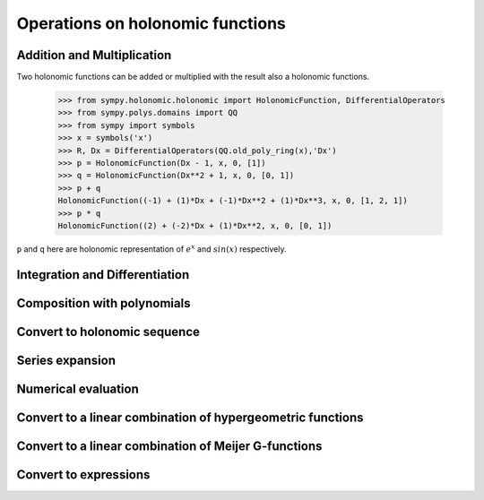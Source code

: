 Operations on holonomic functions
=================================

Addition and Multiplication
---------------------------

Two holonomic functions can be added or multiplied with the result also
a holonomic functions.

    >>> from sympy.holonomic.holonomic import HolonomicFunction, DifferentialOperators
    >>> from sympy.polys.domains import QQ
    >>> from sympy import symbols
    >>> x = symbols('x')
    >>> R, Dx = DifferentialOperators(QQ.old_poly_ring(x),'Dx')
    >>> p = HolonomicFunction(Dx - 1, x, 0, [1])
    >>> q = HolonomicFunction(Dx**2 + 1, x, 0, [0, 1])
    >>> p + q
    HolonomicFunction((-1) + (1)*Dx + (-1)*Dx**2 + (1)*Dx**3, x, 0, [1, 2, 1])
    >>> p * q
    HolonomicFunction((2) + (-2)*Dx + (1)*Dx**2, x, 0, [0, 1])

``p`` and ``q`` here are holonomic representation of :math:`e^x` and
:math:`sin(x)` respectively.

.. module:: sympy.holonomic.holonomic

Integration and Differentiation
-------------------------------

.. automethod:: HolonomicFunction.integrate

.. automethod:: HolonomicFunction.diff

Composition with polynomials
----------------------------

.. automethod:: HolonomicFunction.composition

Convert to holonomic sequence
-----------------------------

.. automethod:: HolonomicFunction.to_sequence

Series expansion
----------------

.. automethod:: HolonomicFunction.series

Numerical evaluation
--------------------

.. automethod:: HolonomicFunction.evalf

Convert to a linear combination of hypergeometric functions
-----------------------------------------------------------

.. automethod:: HolonomicFunction.to_hyper

Convert to a linear combination of Meijer G-functions
-----------------------------------------------------

.. automethod:: HolonomicFunction.to_meijerg

Convert to expressions
----------------------

.. automethod:: HolonomicFunction.to_expr

